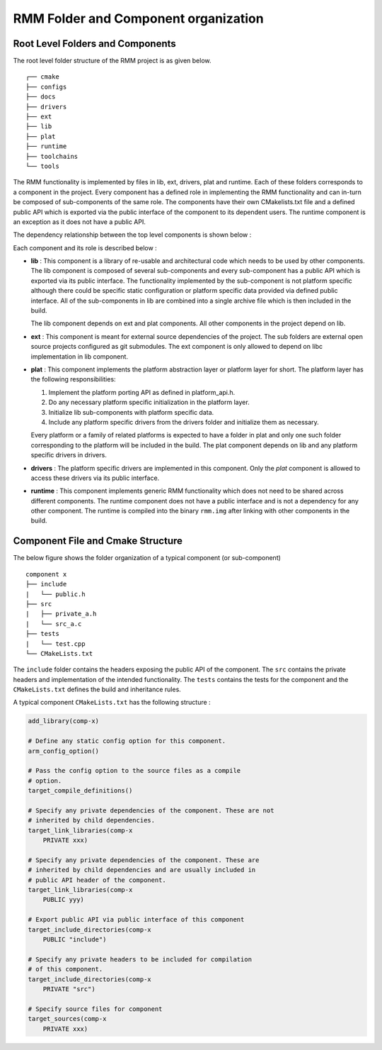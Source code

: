 .. SPDX-License-Identifier: BSD-3-Clause
.. SPDX-FileCopyrightText: Copyright 2025 TF-RMM Contributors.

.. Custom color scheme for this document
.. raw:: html

    <style> .comp {color:DarkMagenta} </style>

.. role:: comp

#####################################
RMM Folder and Component organization
#####################################

**********************************
Root Level Folders and Components
**********************************

The root level folder structure of the RMM project is as given below.

::

    ┌── cmake
    ├── configs
    ├── docs
    ├── drivers
    ├── ext
    ├── lib
    ├── plat
    ├── runtime
    ├── toolchains
    └── tools

The RMM functionality is implemented by files in :comp:`lib`, :comp:`ext`,
:comp:`drivers`, :comp:`plat` and :comp:`runtime`. Each of these folders
corresponds to a :comp:`component` in the project. Every component has a
defined role in implementing the RMM functionality and can in-turn be
composed of sub-components of the same role. The components have
their own CMakelists.txt file and a defined public API which is
exported via the public interface of the component to its dependent
users. The :comp:`runtime` component is an exception as it does not
have a public API.

The dependency relationship between the top level components is shown
below :

|Dependency Diagram|

Each component and its role is described below :

* **lib**  : This component is a library of re-usable and architectural
  code which needs to be used by other components.
  The :comp:`lib` component is composed of several sub-components
  and every sub-component has a public API which is exported via its
  public interface. The functionality implemented by the sub-component
  is not platform specific although there could be specific static
  configuration or platform specific data provided via defined public
  interface. All of the sub-components in :comp:`lib` are combined into
  a single archive file which is then included in the build.

  The :comp:`lib` component depends on :comp:`ext` and :comp:`plat`
  components. All other components in the project depend on :comp:`lib`.

* **ext** : This component is meant for external source dependencies of
  the project. The sub folders are external open source projects configured
  as git submodules. The :comp:`ext` component is only allowed to depend on
  libc implementation in :comp:`lib` component.

* **plat** :  This component implements the platform abstraction layer or
  platform layer for short. The platform layer has the following
  responsibilities:

  #. Implement the  platform porting API as defined in platform_api.h.
  #. Do any necessary platform specific initialization in the platform layer.
  #. Initialize :comp:`lib` sub-components with platform specific data.
  #. Include any platform specific drivers from the :comp:`drivers` folder
     and initialize them as necessary.

  Every platform or a family of related platforms is expected to have a
  folder in :comp:`plat` and only one such folder corresponding to the
  platform will be included in the build. The :comp:`plat` component depends
  on :comp:`lib` and any platform specific drivers in :comp:`drivers`.

* **drivers** : The platform specific drivers are implemented in this
  component. Only the `plat` component is allowed to access these drivers
  via its public interface.

* **runtime** : This component implements generic RMM functionality which
  does not need to be shared across different components. The :comp:`runtime`
  component does not have a public interface and is not a dependency for any
  other component. The :comp:`runtime` is compiled into the binary
  ``rmm.img`` after linking with other components in the build.


**********************************
Component File and Cmake Structure
**********************************

The below figure shows the folder organization of a typical
component (or sub-component)

::

    component x
    ├── include
    |   └── public.h
    ├── src
    |   ├── private_a.h
    |   └── src_a.c
    ├── tests
    |   └── test.cpp
    └── CMakeLists.txt

The ``include`` folder contains the headers exposing the public API of the
component. The ``src`` contains the private headers and implementation
of the intended functionality. The ``tests`` contains the tests for the
component and the ``CMakeLists.txt`` defines the build and
inheritance rules.

A typical component ``CMakeLists.txt`` has the following structure :

.. code-block:: CMake

    add_library(comp-x)

    # Define any static config option for this component.
    arm_config_option()

    # Pass the config option to the source files as a compile
    # option.
    target_compile_definitions()

    # Specify any private dependencies of the component. These are not
    # inherited by child dependencies.
    target_link_libraries(comp-x
        PRIVATE xxx)

    # Specify any private dependencies of the component. These are
    # inherited by child dependencies and are usually included in
    # public API header of the component.
    target_link_libraries(comp-x
        PUBLIC yyy)

    # Export public API via public interface of this component
    target_include_directories(comp-x
        PUBLIC "include")

    # Specify any private headers to be included for compilation
    # of this component.
    target_include_directories(comp-x
        PRIVATE "src")

    # Specify source files for component
    target_sources(comp-x
        PRIVATE xxx)

.. |Dependency Diagram| image:: ./diagrams/root_component_dependency.drawio.png
